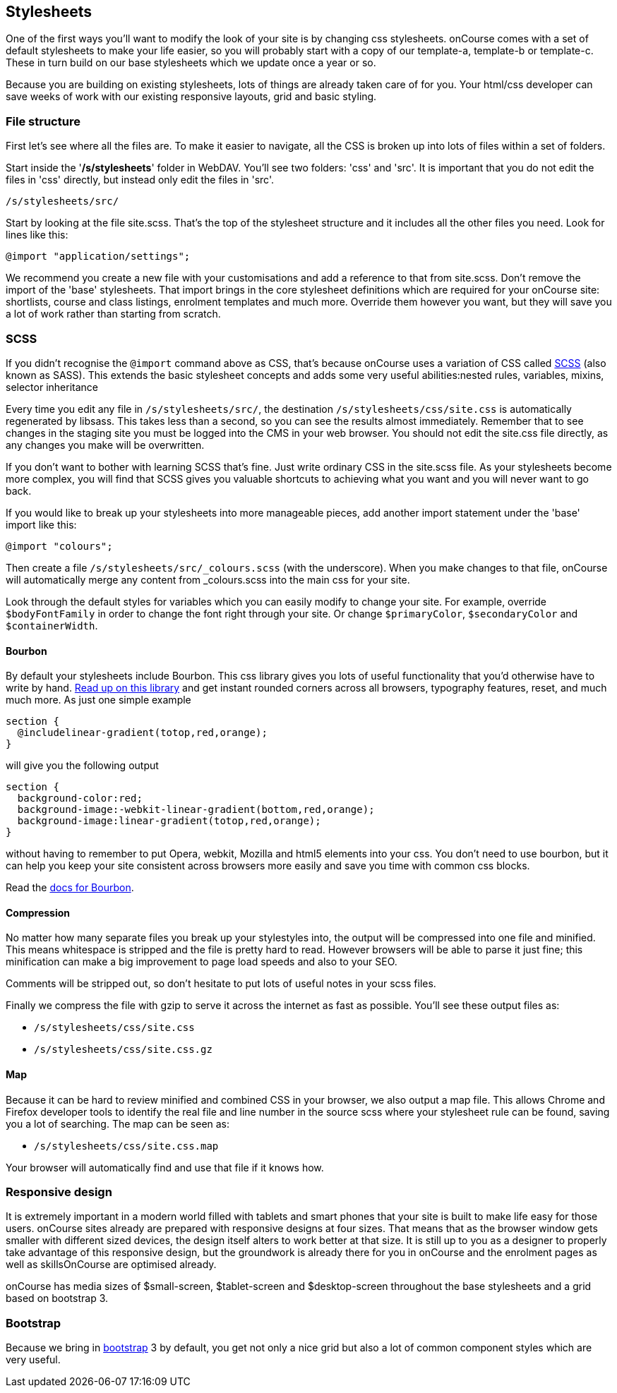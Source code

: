 == Stylesheets

One of the first ways you'll want to modify the look of your site is by
changing css stylesheets. onCourse comes with a set of default
stylesheets to make your life easier, so you will probably start with a
copy of our template-a, template-b or template-c. These in turn build on
our base stylesheets which we update once a year or so.

Because you are building on existing stylesheets, lots of things are
already taken care of for you. Your html/css developer can save weeks of
work with our existing responsive layouts, grid and basic styling.

=== File structure

First let's see where all the files are. To make it easier to navigate,
all the CSS is broken up into lots of files within a set of folders.

Start inside the '*/s/stylesheets*' folder in WebDAV. You'll see two
folders: 'css' and 'src'. It is important that you do not edit the files
in 'css' directly, but instead only edit the files in 'src'.

....
/s/stylesheets/src/
....

Start by looking at the file site.scss. That's the top of the stylesheet
structure and it includes all the other files you need. Look for lines
like this:

....
@import "application/settings";
....

We recommend you create a new file with your customisations and add a
reference to that from site.scss. Don't remove the import of the 'base'
stylesheets. That import brings in the core stylesheet definitions which
are required for your onCourse site: shortlists, course and class
listings, enrolment templates and much more. Override them however you
want, but they will save you a lot of work rather than starting from
scratch.

=== SCSS

If you didn't recognise the `@import` command above as CSS, that's
because onCourse uses a variation of CSS called
http://sass-lang.com/documentation/file.SASS_REFERENCE.html[SCSS] (also
known as SASS). This extends the basic stylesheet concepts and adds some
very useful abilities:nested rules, variables, mixins, selector
inheritance

Every time you edit any file in `/s/stylesheets/src/`, the destination
`/s/stylesheets/css/site.css` is automatically regenerated by libsass.
This takes less than a second, so you can see the results almost
immediately. Remember that to see changes in the staging site you must
be logged into the CMS in your web browser. You should not edit the
site.css file directly, as any changes you make will be overwritten.

If you don't want to bother with learning SCSS that's fine. Just write
ordinary CSS in the site.scss file. As your stylesheets become more
complex, you will find that SCSS gives you valuable shortcuts to
achieving what you want and you will never want to go back.

If you would like to break up your stylesheets into more manageable
pieces, add another import statement under the 'base' import like this:

....
@import "colours";
....

Then create a file `/s/stylesheets/src/_colours.scss` (with the
underscore). When you make changes to that file, onCourse will
automatically merge any content from _colours.scss into the main css for
your site.

Look through the default styles for variables which you can easily
modify to change your site. For example, override `$bodyFontFamily` in
order to change the font right through your site. Or change
`$primaryColor`, `$secondaryColor` and `$containerWidth`.

==== Bourbon

By default your stylesheets include Bourbon. This css library gives you
lots of useful functionality that you'd otherwise have to write by hand.
http://bourbon.io/[Read up on this library] and get instant rounded
corners across all browsers, typography features, reset, and much much
more. As just one simple example

....
section {
  @includelinear-gradient(totop,red,orange);
}
....

will give you the following output

....
section {
  background-color:red;
  background-image:-webkit-linear-gradient(bottom,red,orange);
  background-image:linear-gradient(totop,red,orange);
}
....

without having to remember to put Opera, webkit, Mozilla and html5
elements into your css. You don't need to use bourbon, but it can help
you keep your site consistent across browsers more easily and save you
time with common css blocks.

Read the http://bourbon.io/docs/[docs for Bourbon].

==== Compression

No matter how many separate files you break up your stylestyles into,
the output will be compressed into one file and minified. This means
whitespace is stripped and the file is pretty hard to read. However
browsers will be able to parse it just fine; this minification can make
a big improvement to page load speeds and also to your SEO.

Comments will be stripped out, so don't hesitate to put lots of useful
notes in your scss files.

Finally we compress the file with gzip to serve it across the internet
as fast as possible. You'll see these output files as:

* `/s/stylesheets/css/site.css`
* `/s/stylesheets/css/site.css.gz`

==== Map

Because it can be hard to review minified and combined CSS in your
browser, we also output a map file. This allows Chrome and Firefox
developer tools to identify the real file and line number in the source
scss where your stylesheet rule can be found, saving you a lot of
searching. The map can be seen as:

* `/s/stylesheets/css/site.css.map`

Your browser will automatically find and use that file if it knows how.

=== Responsive design

It is extremely important in a modern world filled with tablets and
smart phones that your site is built to make life easy for those users.
onCourse sites already are prepared with responsive designs at four
sizes. That means that as the browser window gets smaller with different
sized devices, the design itself alters to work better at that size. It
is still up to you as a designer to properly take advantage of this
responsive design, but the groundwork is already there for you in
onCourse and the enrolment pages as well as skillsOnCourse are optimised
already.

onCourse has media sizes of $small-screen, $tablet-screen and
$desktop-screen throughout the base stylesheets and a grid based on
bootstrap 3.

=== Bootstrap

Because we bring in http://getbootstrap.com/[bootstrap] 3 by default,
you get not only a nice grid but also a lot of common component styles
which are very useful.
